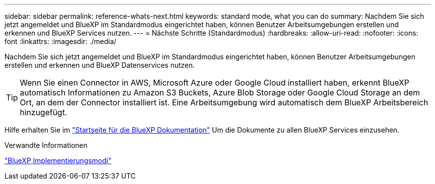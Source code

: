 ---
sidebar: sidebar 
permalink: reference-whats-next.html 
keywords: standard mode, what you can do 
summary: Nachdem Sie sich jetzt angemeldet und BlueXP im Standardmodus eingerichtet haben, können Benutzer Arbeitsumgebungen erstellen und erkennen und BlueXP Services nutzen. 
---
= Nächste Schritte (Standardmodus)
:hardbreaks:
:allow-uri-read: 
:nofooter: 
:icons: font
:linkattrs: 
:imagesdir: ./media/


[role="lead"]
Nachdem Sie sich jetzt angemeldet und BlueXP im Standardmodus eingerichtet haben, können Benutzer Arbeitsumgebungen erstellen und erkennen und BlueXP Datenservices nutzen.


TIP: Wenn Sie einen Connector in AWS, Microsoft Azure oder Google Cloud installiert haben, erkennt BlueXP automatisch Informationen zu Amazon S3 Buckets, Azure Blob Storage oder Google Cloud Storage an dem Ort, an dem der Connector installiert ist. Eine Arbeitsumgebung wird automatisch dem BlueXP Arbeitsbereich hinzugefügt.

Hilfe erhalten Sie im https://docs.netapp.com/us-en/bluexp-family/["Startseite für die BlueXP Dokumentation"^] Um die Dokumente zu allen BlueXP Services einzusehen.

.Verwandte Informationen
link:concept-modes.html["BlueXP Implementierungsmodi"]
